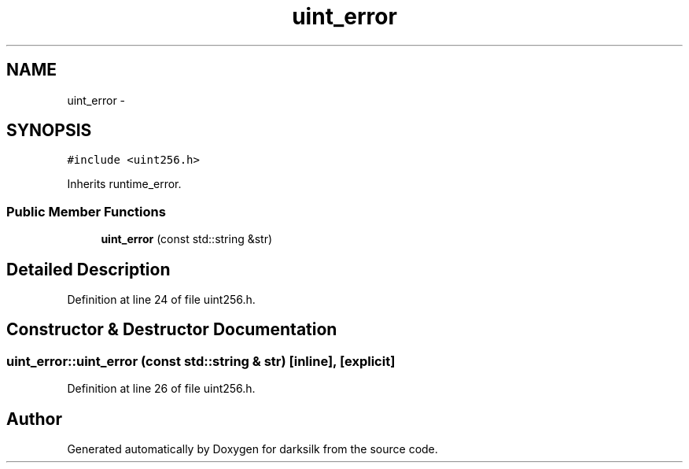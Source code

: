 .TH "uint_error" 3 "Wed Feb 10 2016" "Version 1.0.0.0" "darksilk" \" -*- nroff -*-
.ad l
.nh
.SH NAME
uint_error \- 
.SH SYNOPSIS
.br
.PP
.PP
\fC#include <uint256\&.h>\fP
.PP
Inherits runtime_error\&.
.SS "Public Member Functions"

.in +1c
.ti -1c
.RI "\fBuint_error\fP (const std::string &str)"
.br
.in -1c
.SH "Detailed Description"
.PP 
Definition at line 24 of file uint256\&.h\&.
.SH "Constructor & Destructor Documentation"
.PP 
.SS "uint_error::uint_error (const std::string & str)\fC [inline]\fP, \fC [explicit]\fP"

.PP
Definition at line 26 of file uint256\&.h\&.

.SH "Author"
.PP 
Generated automatically by Doxygen for darksilk from the source code\&.
